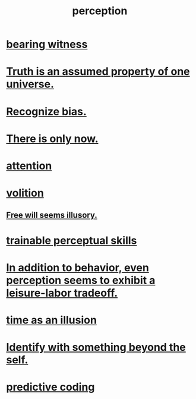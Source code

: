 :PROPERTIES:
:ID:       c6eb0f31-04b3-4552-b52d-6bbaae98f34d
:END:
#+title: perception
* [[id:f3b1cc7c-1799-4a88-827c-1b81d5786109][bearing witness]]
* [[id:7b24e00d-6acb-4723-9267-6a9935dddacd][Truth is an assumed property of one universe.]]
* [[id:f4d489d8-3687-4377-8394-4d1aa16d8782][Recognize bias.]]
* [[id:c0d17892-182e-45f8-b86d-a5a5b3bba61e][There is only now.]]
* [[id:9d1cc360-4fce-4cd4-9176-8f12670add90][attention]]
* [[id:4c25a3eb-4f21-4c20-9fee-2a18275ca089][volition]]
** [[id:6b340387-efbd-4959-a785-5ac196310c62][Free will seems illusory.]]
* [[id:7ab03ad0-c357-446c-81a3-1a0c619e7ffe][trainable perceptual skills]]
* [[id:f2541cb6-35b4-4e5e-b81d-436da41f6277][In addition to behavior, even perception seems to exhibit a leisure-labor tradeoff.]]
* [[id:da0f5626-c114-4f06-a5d8-231ee749d56a][time as an illusion]]
* [[id:298b99de-d219-48bc-abd5-0e89530cc9fa][Identify with something beyond the self.]]
* [[id:55f2bdf0-1329-4a37-a060-dc2d9af9671a][predictive coding]]

